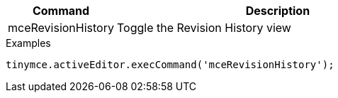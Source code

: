 [cols="1,3",options="header"]
|===
|Command         |Description

|mceRevisionHistory   |Toggle the Revision History view
|===

.Examples
[source,js]
----
tinymce.activeEditor.execCommand('mceRevisionHistory');
----